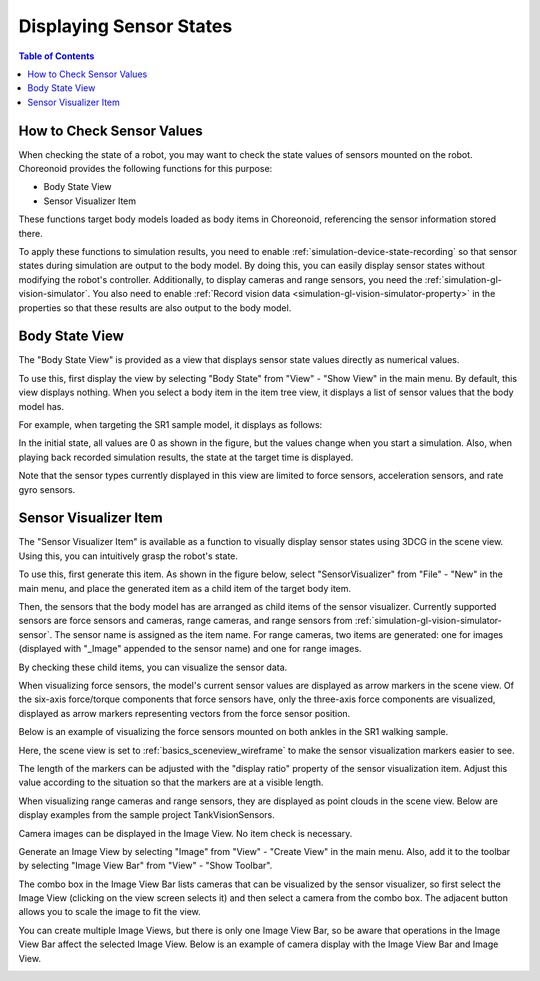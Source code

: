 Displaying Sensor States
========================

.. sectionauthor:: Shin'ichiro Nakaoka <s.nakaoka@aist.go.jp>

.. contents:: Table of Contents
   :local:

.. highlight:: cpp


How to Check Sensor Values
--------------------------

When checking the state of a robot, you may want to check the state values of sensors mounted on the robot. Choreonoid provides the following functions for this purpose:

* Body State View
* Sensor Visualizer Item

These functions target body models loaded as body items in Choreonoid, referencing the sensor information stored there.

To apply these functions to simulation results, you need to enable :ref:`simulation-device-state-recording` so that sensor states during simulation are output to the body model.
By doing this, you can easily display sensor states without modifying the robot's controller.
Additionally, to display cameras and range sensors, you need the :ref:`simulation-gl-vision-simulator`. You also need to enable :ref:`Record vision data <simulation-gl-vision-simulator-property>` in the properties so that these results are also output to the body model.

Body State View
---------------

The "Body State View" is provided as a view that displays sensor state values directly as numerical values.

To use this, first display the view by selecting "Body State" from "View" - "Show View" in the main menu. By default, this view displays nothing. When you select a body item in the item tree view, it displays a list of sensor values that the body model has.

For example, when targeting the SR1 sample model, it displays as follows:

.. image:: images/BodyStateViewSR1.png

In the initial state, all values are 0 as shown in the figure, but the values change when you start a simulation. Also, when playing back recorded simulation results, the state at the target time is displayed.

Note that the sensor types currently displayed in this view are limited to force sensors, acceleration sensors, and rate gyro sensors.


Sensor Visualizer Item
----------------------

The "Sensor Visualizer Item" is available as a function to visually display sensor states using 3DCG in the scene view. Using this, you can intuitively grasp the robot's state.

To use this, first generate this item. As shown in the figure below, select "SensorVisualizer" from "File" - "New" in the main menu, and place the generated item as a child item of the target body item.

.. image:: images/sensorVisualizerItem.png

Then, the sensors that the body model has are arranged as child items of the sensor visualizer. Currently supported sensors are force sensors and cameras, range cameras, and range sensors from :ref:`simulation-gl-vision-simulator-sensor`.
The sensor name is assigned as the item name. For range cameras, two items are generated: one for images (displayed with "_Image" appended to the sensor name) and one for range images.

By checking these child items, you can visualize the sensor data.

When visualizing force sensors, the model's current sensor values are displayed as arrow markers in the scene view. Of the six-axis force/torque components that force sensors have, only the three-axis force components are visualized, displayed as arrow markers representing vectors from the force sensor position.

Below is an example of visualizing the force sensors mounted on both ankles in the SR1 walking sample.

.. image:: images/sr1-force-visualizer.png

Here, the scene view is set to :ref:`basics_sceneview_wireframe` to make the sensor visualization markers easier to see.

The length of the markers can be adjusted with the "display ratio" property of the sensor visualization item. Adjust this value according to the situation so that the markers are at a visible length.

When visualizing range cameras and range sensors, they are displayed as point clouds in the scene view. Below are display examples from the sample project TankVisionSensors.

.. image:: images/tank-range-visualizer.png

Camera images can be displayed in the Image View. No item check is necessary.

Generate an Image View by selecting "Image" from "View" - "Create View" in the main menu. Also, add it to the toolbar by selecting "Image View Bar" from "View" - "Show Toolbar".

The combo box in the Image View Bar lists cameras that can be visualized by the sensor visualizer, so first select the Image View (clicking on the view screen selects it) and then select a camera from the combo box.
The adjacent button allows you to scale the image to fit the view.

You can create multiple Image Views, but there is only one Image View Bar, so be aware that operations in the Image View Bar affect the selected Image View. Below is an example of camera display with the Image View Bar and Image View.

.. image:: images/tank-camera-visualizer.png